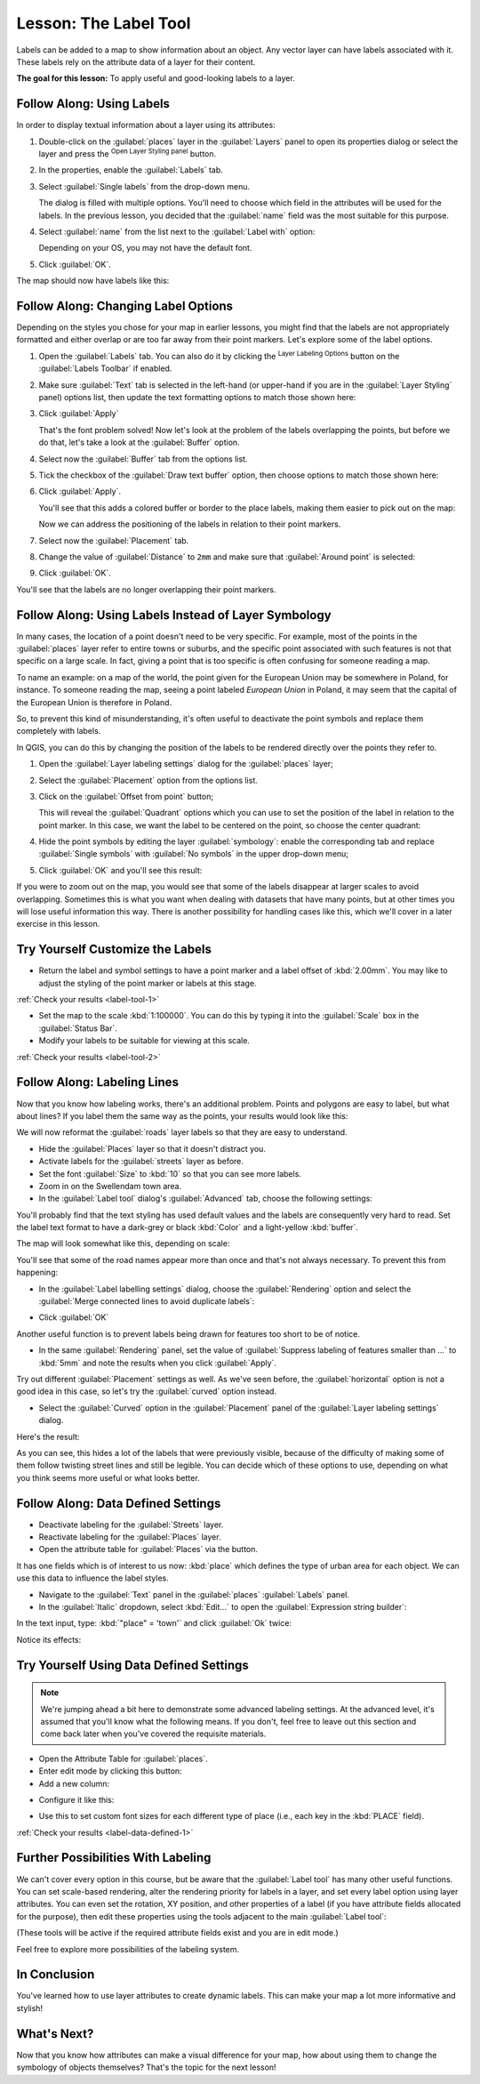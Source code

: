 .. only:: html

   |updatedisclaimer|

|LS| The Label Tool
===============================================================================

Labels can be added to a map to show information about an object. Any
vector layer can have labels associated with it. These labels rely on the
attribute data of a layer for their content.


**The goal for this lesson:** To apply useful and good-looking labels to a
layer.

|basic| |FA| Using Labels
-------------------------------------------------------------------------------

In order to display textual information about a layer using its attributes:

#. Double-click on the :guilabel:`places` layer in the :guilabel:`Layers` panel
   to open its properties dialog or select the layer and press the |symbology|
   :sup:`Open Layer Styling panel` button.
#. In the properties, enable the |labeling| :guilabel:`Labels` tab.
#. Select :guilabel:`Single labels` from the drop-down menu.

   .. image:: img/select_single_labels.png
      :align: center

   The dialog is filled with multiple options.
   You'll need to choose which field in the attributes will be used for the
   labels. In the previous lesson, you decided that the :guilabel:`name` field
   was the most suitable for this purpose.

#. Select :guilabel:`name` from the list next to the :guilabel:`Label with`
   option:

   .. image:: img/select_label_with.png
      :align: center

   Depending on your OS, you may not have the default font.

#. Click :guilabel:`OK`.

The map should now have labels like this:

.. image:: img/first_place_names.png
   :align: center

|basic| |FA| Changing Label Options
-------------------------------------------------------------------------------

Depending on the styles you chose for your map in earlier lessons, you
might find that the labels are not appropriately formatted and either overlap or
are too far away from their point markers. Let's explore some of the label options.

#. Open the |labeling| :guilabel:`Labels` tab. You can also do it by clicking
   the |labeling| :sup:`Layer Labeling Options`  button on the :guilabel:`Labels
   Toolbar` if enabled.
#. Make sure |text| :guilabel:`Text` tab is selected in the left-hand (or
   upper-hand if you are in the :guilabel:`Layer Styling` panel) options list,
   then update the text formatting options to match those shown here:

   .. image:: img/label_text_options.png
      :align: center

#. Click :guilabel:`Apply`

   That's the font problem solved! Now let's look at the problem of the labels
   overlapping the points, but before we do that, let's take a look at the
   :guilabel:`Buffer` option.

#. Select now the |labelbuffer| :guilabel:`Buffer` tab from the options list.
#. Tick the checkbox of the |unchecked| :guilabel:`Draw text buffer` option,
   then choose options to match those shown here:

   .. image:: img/buffer_options.png
      :align: center

#. Click :guilabel:`Apply`.

   You'll see that this adds a colored buffer or border to the place labels,
   making them easier to pick out on the map:

   .. image:: img/buffer_results.png
      :align: center

   Now we can address the positioning of the labels in relation to their point
   markers.

#. Select now the |labelplacement| :guilabel:`Placement` tab.
#. Change the value of :guilabel:`Distance` to ``2mm`` and make sure that
   :guilabel:`Around point` is selected:

   .. image:: img/offset_placement_settings.png
      :align: center

#. Click :guilabel:`OK`.


You'll see that the labels are no longer overlapping their point markers.


|moderate| |FA| Using Labels Instead of Layer Symbology
-------------------------------------------------------------------------------

In many cases, the location of a point doesn't need to be very specific. For
example, most of the points in the :guilabel:`places` layer refer to entire
towns or suburbs, and the specific point associated with such features is not
that specific on a large scale. In fact, giving a point that is too specific is
often confusing for someone reading a map.

To name an example: on a map of the world, the point given for the European
Union may be somewhere in Poland, for instance. To someone reading the map,
seeing a point labeled *European Union* in Poland, it may seem that the capital
of the European Union is therefore in Poland.

So, to prevent this kind of misunderstanding, it's often useful to deactivate
the point symbols and replace them completely with labels.

In QGIS, you can do this by changing the position of the labels to be rendered
directly over the points they refer to.

#. Open the :guilabel:`Layer labeling settings` dialog for the
   :guilabel:`places` layer;
#. Select the |labelplacement| :guilabel:`Placement` option from the options list.
#. Click on the :guilabel:`Offset from point` button;

   This will reveal the :guilabel:`Quadrant` options which you can use to set
   the position of the label in relation to the point marker. In this case, we
   want the label to be centered on the point, so choose the center quadrant:

   .. image:: img/quadrant_offset_options.png
      :align: center

#. Hide the point symbols by editing the layer :guilabel:`symbology`: enable
   the corresponding tab and replace :guilabel:`Single symbols` with
   :guilabel:`No symbols` in the upper drop-down menu;

#. Click :guilabel:`OK` and you'll see this result:

   .. image:: img/hide_point_marker_results.png
      :align: center

If you were to zoom out on the map, you would see that some of the labels
disappear at larger scales to avoid overlapping. Sometimes this is what you
want when dealing with datasets that have many points, but at other times
you will lose useful information this way. There is another possibility for
handling cases like this, which we'll cover in a later exercise in this lesson.


.. _backlink-label-tool-1:

|moderate| |TY| Customize the Labels
-------------------------------------------------------------------------------

* Return the label and symbol settings to have a point marker and a label offset
  of :kbd:`2.00mm`. You may like to adjust the styling of the point marker or
  labels at this stage.

:ref:`Check your results <label-tool-1>`

* Set the map to the scale :kbd:`1:100000`. You can do this by typing it into
  the :guilabel:`Scale` box in the :guilabel:`Status Bar`.
* Modify your labels to be suitable for viewing at this scale.

:ref:`Check your results <label-tool-2>`


|moderate| |FA| Labeling Lines
-------------------------------------------------------------------------------

Now that you know how labeling works, there's an additional problem. Points and
polygons are easy to label, but what about lines? If you label them the same
way as the points, your results would look like this:

.. image:: img/bad_street_labels.png
   :align: center

We will now reformat the :guilabel:`roads` layer labels so that they are easy to
understand.

* Hide the :guilabel:`Places` layer so that it doesn't distract you.
* Activate labels for the :guilabel:`streets` layer as before.
* Set the font :guilabel:`Size` to :kbd:`10` so that you can see more labels.
* Zoom in on the |majorUrbanName| town area.
* In the :guilabel:`Label tool` dialog's :guilabel:`Advanced` tab, choose the
  following settings:

.. image:: img/street_label_settings.png
   :align: center

You'll probably find that the text styling has used default values and the
labels are consequently very hard to read. Set the label text format to have a
dark-grey or black :kbd:`Color` and a light-yellow :kbd:`buffer`.

The map will look somewhat like this, depending on scale:

.. image:: img/street_label_formatted.png
   :align: center

You'll see that some of the road names appear more than once and that's not
always necessary. To prevent this from happening:

* In the :guilabel:`Label labelling settings` dialog, choose the
  :guilabel:`Rendering` option and select the
  :guilabel:`Merge connected lines to avoid duplicate labels`:

.. image:: img/merge_lines_option.png
   :align: center

* Click :guilabel:`OK`

Another useful function is to prevent labels being drawn for features too short
to be of notice.

* In the same :guilabel:`Rendering` panel, set the value of
  :guilabel:`Suppress labeling of features smaller than ...` to :kbd:`5mm`
  and note the results when you click :guilabel:`Apply`.

Try out different :guilabel:`Placement` settings as well. As we've seen before,
the :guilabel:`horizontal` option is not a good idea in this case, so let's
try the :guilabel:`curved` option instead.

* Select the :guilabel:`Curved` option in the :guilabel:`Placement` panel of
  the :guilabel:`Layer labeling settings` dialog.

Here's the result:

.. image:: img/final_street_labels.png
   :align: center

As you can see, this hides a lot of the labels that were previously visible,
because of the difficulty of making some of them follow twisting street lines
and still be legible. You can decide which of these options to use, depending
on what you think seems more useful or what looks better.

|hard| |FA| Data Defined Settings
-------------------------------------------------------------------------------

* Deactivate labeling for the :guilabel:`Streets` layer.
* Reactivate labeling for the :guilabel:`Places` layer.
* Open the attribute table for :guilabel:`Places` via the |openTable| button.

It has one fields which is of interest to us now: :kbd:`place` which defines the
type of urban area for each object. We can use this data to influence the label
styles.

* Navigate to the :guilabel:`Text` panel in the :guilabel:`places`
  :guilabel:`Labels` panel.
* In the :guilabel:`Italic` dropdown, select :kbd:`Edit...` to open the
  :guilabel:`Expression string builder`:

.. image:: img/expression_string_builder.png
   :align: center

In the text input, type: :kbd:`"place"  =  'town'` and click :guilabel:`Ok`
twice:

.. image:: img/expression_builder_settings.png
   :align: center

Notice its effects:

.. image:: img/italic_label_result.png
   :align: center


.. _backlink-label-data-defined-1:

|hard| |TY| Using Data Defined Settings
-------------------------------------------------------------------------------

.. note::  We're jumping ahead a bit here to demonstrate some advanced labeling
   settings. At the advanced level, it's assumed that you'll know what the
   following means. If you don't, feel free to leave out this section and come
   back later when you've covered the requisite materials.

* Open the Attribute Table for :guilabel:`places`.
* Enter edit mode by clicking this button: |toggleEditing|

* Add a new column:

.. image:: img/add_column_button.png
   :align: center

* Configure it like this:

.. image:: img/font_size_column.png
   :align: center

* Use this to set custom font sizes for each different type of place (i.e.,
  each key in the :kbd:`PLACE` field).

:ref:`Check your results <label-data-defined-1>`


|hard| Further Possibilities With Labeling
-------------------------------------------------------------------------------

We can't cover every option in this course, but be aware that the
:guilabel:`Label tool` has many other useful functions. You can set scale-based
rendering, alter the rendering priority for labels in a layer, and set every
label option using layer attributes. You can even set the rotation, XY
position, and other properties of a label (if you have attribute fields
allocated for the purpose), then edit these properties using the tools adjacent
to the main :guilabel:`Label tool`:

|labeling| |showPinnedLabels| |pinLabels|
|showHideLabels| |moveLabel| |rotateLabel|
|changeLabelProperties|

(These tools will be active if the required attribute fields exist and you are
in edit mode.)

Feel free to explore more possibilities of the labeling system.

|IC|
-------------------------------------------------------------------------------

You've learned how to use layer attributes to create dynamic labels. This can
make your map a lot more informative and stylish!

|WN|
-------------------------------------------------------------------------------

Now that you know how attributes can make a visual difference for your map, how
about using them to change the symbology of objects themselves? That's the
topic for the next lesson!


.. Substitutions definitions - AVOID EDITING PAST THIS LINE
   This will be automatically updated by the find_set_subst.py script.
   If you need to create a new substitution manually,
   please add it also to the substitutions.txt file in the
   source folder.

.. |FA| replace:: Follow Along:
.. |IC| replace:: In Conclusion
.. |LS| replace:: Lesson:
.. |TY| replace:: Try Yourself
.. |WN| replace:: What's Next?
.. |basic| image:: /static/global/basic.png
.. |changeLabelProperties| image:: /static/common/mActionChangeLabelProperties.png
   :width: 1.5em
.. |hard| image:: /static/global/hard.png
.. |labelbackground| image:: /static/common/labelbackground.png
   :width: 1.5em
.. |labelbuffer| image:: /static/common/labelbuffer.png
   :width: 1.5em
.. |labelformatting| image:: /static/common/labelformatting.png
   :width: 1.5em
.. |labeling| image:: /static/common/labelingSingle.png
   :width: 1.5em
.. |labelplacement| image:: /static/common/labelplacement.png
   :width: 1.5em
.. |labelshadow| image:: /static/common/labelshadow.png
   :width: 1.5em
.. |majorUrbanName| replace:: Swellendam
.. |moderate| image:: /static/global/moderate.png
.. |moveLabel| image:: /static/common/mActionMoveLabel.png
   :width: 1.5em
.. |openTable| image:: /static/common/mActionOpenTable.png
   :width: 1.5em
.. |pinLabels| image:: /static/common/mActionPinLabels.png
   :width: 1.5em
.. |render| image:: /static/common/render.png
   :width: 1.5em
.. |rotateLabel| image:: /static/common/mActionRotateLabel.png
   :width: 1.5em
.. |showHideLabels| image:: /static/common/mActionShowHideLabels.png
   :width: 1.5em
.. |showPinnedLabels| image:: /static/common/mActionShowPinnedLabels.png
   :width: 1.5em
.. |symbology| image:: /static/common/symbology.png
   :width: 2em
.. |text| image:: /static/common/text.png
   :width: 1.5em
.. |toggleEditing| image:: /static/common/mActionToggleEditing.png
   :width: 1.5em
.. |unchecked| image:: /static/common/checkbox_unchecked.png
   :width: 1.3em
.. |updatedisclaimer| replace:: :disclaimer:`Docs in progress for 'QGIS testing'. Visit https://docs.qgis.org/2.18 for QGIS 2.18 docs and translations.`
